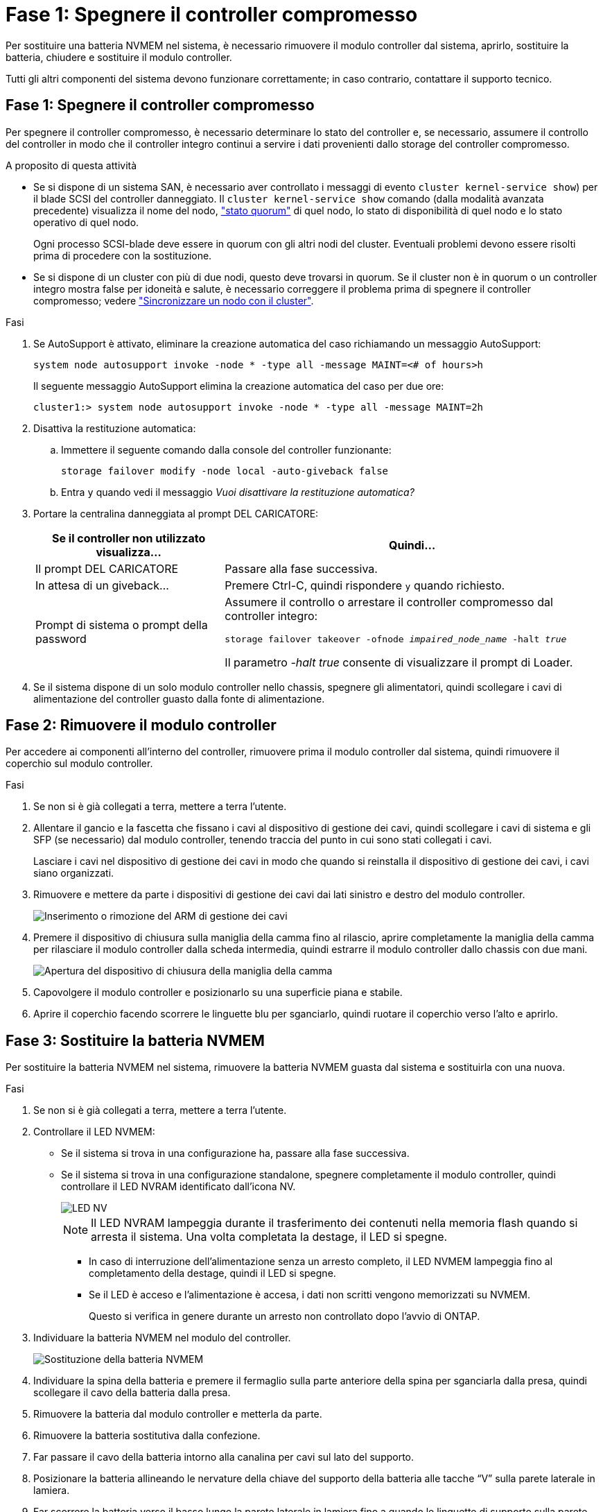 = Fase 1: Spegnere il controller compromesso
:allow-uri-read: 


Per sostituire una batteria NVMEM nel sistema, è necessario rimuovere il modulo controller dal sistema, aprirlo, sostituire la batteria, chiudere e sostituire il modulo controller.

Tutti gli altri componenti del sistema devono funzionare correttamente; in caso contrario, contattare il supporto tecnico.



== Fase 1: Spegnere il controller compromesso

Per spegnere il controller compromesso, è necessario determinare lo stato del controller e, se necessario, assumere il controllo del controller in modo che il controller integro continui a servire i dati provenienti dallo storage del controller compromesso.

.A proposito di questa attività
* Se si dispone di un sistema SAN, è necessario aver controllato i messaggi di evento  `cluster kernel-service show`) per il blade SCSI del controller danneggiato. Il `cluster kernel-service show` comando (dalla modalità avanzata precedente) visualizza il nome del nodo, link:https://docs.netapp.com/us-en/ontap/system-admin/display-nodes-cluster-task.html["stato quorum"] di quel nodo, lo stato di disponibilità di quel nodo e lo stato operativo di quel nodo.
+
Ogni processo SCSI-blade deve essere in quorum con gli altri nodi del cluster. Eventuali problemi devono essere risolti prima di procedere con la sostituzione.

* Se si dispone di un cluster con più di due nodi, questo deve trovarsi in quorum. Se il cluster non è in quorum o un controller integro mostra false per idoneità e salute, è necessario correggere il problema prima di spegnere il controller compromesso; vedere link:https://docs.netapp.com/us-en/ontap/system-admin/synchronize-node-cluster-task.html?q=Quorum["Sincronizzare un nodo con il cluster"^].


.Fasi
. Se AutoSupport è attivato, eliminare la creazione automatica del caso richiamando un messaggio AutoSupport:
+
`system node autosupport invoke -node * -type all -message MAINT=<# of hours>h`

+
Il seguente messaggio AutoSupport elimina la creazione automatica del caso per due ore:

+
`cluster1:> system node autosupport invoke -node * -type all -message MAINT=2h`

. Disattiva la restituzione automatica:
+
.. Immettere il seguente comando dalla console del controller funzionante:
+
`storage failover modify -node local -auto-giveback false`

.. Entra `y` quando vedi il messaggio _Vuoi disattivare la restituzione automatica?_


. Portare la centralina danneggiata al prompt DEL CARICATORE:
+
[cols="1,2"]
|===
| Se il controller non utilizzato visualizza... | Quindi... 


 a| 
Il prompt DEL CARICATORE
 a| 
Passare alla fase successiva.



 a| 
In attesa di un giveback...
 a| 
Premere Ctrl-C, quindi rispondere `y` quando richiesto.



 a| 
Prompt di sistema o prompt della password
 a| 
Assumere il controllo o arrestare il controller compromesso dal controller integro:

`storage failover takeover -ofnode _impaired_node_name_ -halt _true_`

Il parametro _-halt true_ consente di visualizzare il prompt di Loader.

|===
. Se il sistema dispone di un solo modulo controller nello chassis, spegnere gli alimentatori, quindi scollegare i cavi di alimentazione del controller guasto dalla fonte di alimentazione.




== Fase 2: Rimuovere il modulo controller

Per accedere ai componenti all'interno del controller, rimuovere prima il modulo controller dal sistema, quindi rimuovere il coperchio sul modulo controller.

.Fasi
. Se non si è già collegati a terra, mettere a terra l'utente.
. Allentare il gancio e la fascetta che fissano i cavi al dispositivo di gestione dei cavi, quindi scollegare i cavi di sistema e gli SFP (se necessario) dal modulo controller, tenendo traccia del punto in cui sono stati collegati i cavi.
+
Lasciare i cavi nel dispositivo di gestione dei cavi in modo che quando si reinstalla il dispositivo di gestione dei cavi, i cavi siano organizzati.

. Rimuovere e mettere da parte i dispositivi di gestione dei cavi dai lati sinistro e destro del modulo controller.
+
image::../media/drw_25xx_cable_management_arm.png[Inserimento o rimozione del ARM di gestione dei cavi]

. Premere il dispositivo di chiusura sulla maniglia della camma fino al rilascio, aprire completamente la maniglia della camma per rilasciare il modulo controller dalla scheda intermedia, quindi estrarre il modulo controller dallo chassis con due mani.
+
image::../media/drw_2240_x_opening_cam_latch.png[Apertura del dispositivo di chiusura della maniglia della camma]

. Capovolgere il modulo controller e posizionarlo su una superficie piana e stabile.
. Aprire il coperchio facendo scorrere le linguette blu per sganciarlo, quindi ruotare il coperchio verso l'alto e aprirlo.




== Fase 3: Sostituire la batteria NVMEM

Per sostituire la batteria NVMEM nel sistema, rimuovere la batteria NVMEM guasta dal sistema e sostituirla con una nuova.

.Fasi
. Se non si è già collegati a terra, mettere a terra l'utente.
. Controllare il LED NVMEM:
+
** Se il sistema si trova in una configurazione ha, passare alla fase successiva.
** Se il sistema si trova in una configurazione standalone, spegnere completamente il modulo controller, quindi controllare il LED NVRAM identificato dall'icona NV.
+
image::../media/drw_hw_nvram_icon.png[LED NV]

+

NOTE: Il LED NVRAM lampeggia durante il trasferimento dei contenuti nella memoria flash quando si arresta il sistema. Una volta completata la destage, il LED si spegne.

+
*** In caso di interruzione dell'alimentazione senza un arresto completo, il LED NVMEM lampeggia fino al completamento della destage, quindi il LED si spegne.
*** Se il LED è acceso e l'alimentazione è accesa, i dati non scritti vengono memorizzati su NVMEM.
+
Questo si verifica in genere durante un arresto non controllato dopo l'avvio di ONTAP.





. Individuare la batteria NVMEM nel modulo del controller.
+
image::../media/drw_2600_nvmem_batt_repl_animated_gif.png[Sostituzione della batteria NVMEM]

. Individuare la spina della batteria e premere il fermaglio sulla parte anteriore della spina per sganciarla dalla presa, quindi scollegare il cavo della batteria dalla presa.
. Rimuovere la batteria dal modulo controller e metterla da parte.
. Rimuovere la batteria sostitutiva dalla confezione.
. Far passare il cavo della batteria intorno alla canalina per cavi sul lato del supporto.
. Posizionare la batteria allineando le nervature della chiave del supporto della batteria alle tacche "`V`" sulla parete laterale in lamiera.
. Far scorrere la batteria verso il basso lungo la parete laterale in lamiera fino a quando le linguette di supporto sulla parete laterale non si agganciano agli slot della batteria e il dispositivo di chiusura della batteria si aggancia e scatta nell'apertura sulla parete laterale.
. Ricollegare la spina della batteria al modulo controller.




== Fase 4: Reinstallare il modulo controller

Dopo aver sostituito i componenti del modulo controller, reinstallarlo nel telaio.

.Fasi
. Se non si è già collegati a terra, mettere a terra l'utente.
. Se non è già stato fatto, riposizionare il coperchio sul modulo controller.
. Allineare l'estremità del modulo controller con l'apertura dello chassis, quindi spingere delicatamente il modulo controller a metà nel sistema.
+

NOTE: Non inserire completamente il modulo controller nel telaio fino a quando non viene richiesto.

. Ricable il sistema, come necessario.
+
Se sono stati rimossi i convertitori multimediali (QSFP o SFP), ricordarsi di reinstallarli se si utilizzano cavi in fibra ottica.

. Completare la reinstallazione del modulo controller:
+
[cols="1,2"]
|===
| Se il sistema è in... | Quindi, eseguire questa procedura... 


 a| 
Una coppia ha
 a| 
Il modulo controller inizia ad avviarsi non appena viene inserito completamente nello chassis.

.. Con la maniglia della camma in posizione aperta, spingere con decisione il modulo controller fino a quando non raggiunge la scheda intermedia e non è completamente inserito, quindi chiudere la maniglia della camma in posizione di blocco.
+

NOTE: Non esercitare una forza eccessiva quando si fa scorrere il modulo controller nel telaio per evitare di danneggiare i connettori.

+
Il controller inizia ad avviarsi non appena viene inserito nello chassis.

.. Se non è già stato fatto, reinstallare il dispositivo di gestione dei cavi.
.. Collegare i cavi al dispositivo di gestione dei cavi con il gancio e la fascetta.




 a| 
Una configurazione standalone
 a| 
.. Con la maniglia della camma in posizione aperta, spingere con decisione il modulo controller fino a quando non raggiunge la scheda intermedia e non è completamente inserito, quindi chiudere la maniglia della camma in posizione di blocco.
+

NOTE: Non esercitare una forza eccessiva quando si fa scorrere il modulo controller nel telaio per evitare di danneggiare i connettori.

.. Se non è già stato fatto, reinstallare il dispositivo di gestione dei cavi.
.. Collegare i cavi al dispositivo di gestione dei cavi con il gancio e la fascetta.
.. Ricollegare i cavi di alimentazione agli alimentatori e alle fonti di alimentazione, quindi accendere l'alimentazione per avviare il processo di avvio.


|===




== Fase 5: Switch back aggregates in una configurazione MetroCluster a due nodi

Questa attività si applica solo alle configurazioni MetroCluster a due nodi.

.Fasi
. Verificare che tutti i nodi si trovino in `enabled` stato: `metrocluster node show`
+
[listing]
----
cluster_B::>  metrocluster node show

DR                           Configuration  DR
Group Cluster Node           State          Mirroring Mode
----- ------- -------------- -------------- --------- --------------------
1     cluster_A
              controller_A_1 configured     enabled   heal roots completed
      cluster_B
              controller_B_1 configured     enabled   waiting for switchback recovery
2 entries were displayed.
----
. Verificare che la risincronizzazione sia completa su tutte le SVM: `metrocluster vserver show`
. Verificare che tutte le migrazioni LIF automatiche eseguite dalle operazioni di riparazione siano state completate correttamente: `metrocluster check lif show`
. Eseguire lo switchback utilizzando `metrocluster switchback` comando da qualsiasi nodo del cluster esistente.
. Verificare che l'operazione di switchback sia stata completata: `metrocluster show`
+
L'operazione di switchback è ancora in esecuzione quando un cluster si trova in `waiting-for-switchback` stato:

+
[listing]
----
cluster_B::> metrocluster show
Cluster              Configuration State    Mode
--------------------	------------------- 	---------
 Local: cluster_B configured       	switchover
Remote: cluster_A configured       	waiting-for-switchback
----
+
L'operazione di switchback è completa quando i cluster si trovano in `normal` stato:

+
[listing]
----
cluster_B::> metrocluster show
Cluster              Configuration State    Mode
--------------------	------------------- 	---------
 Local: cluster_B configured      		normal
Remote: cluster_A configured      		normal
----
+
Se il completamento di uno switchback richiede molto tempo, è possibile verificare lo stato delle linee di base in corso utilizzando `metrocluster config-replication resync-status show` comando.

. Ripristinare le configurazioni SnapMirror o SnapVault.




== Fase 6: Restituire la parte guasta a NetApp

Restituire la parte guasta a NetApp, come descritto nelle istruzioni RMA fornite con il kit. Vedere la https://mysupport.netapp.com/site/info/rma["Restituzione e sostituzione delle parti"] pagina per ulteriori informazioni.
